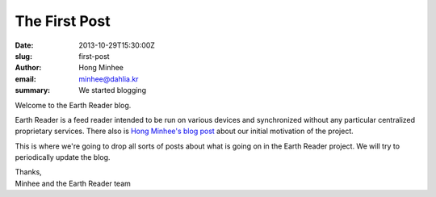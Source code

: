 The First Post
==============

:date: 2013-10-29T15:30:00Z
:slug: first-post
:author: Hong Minhee
:email: minhee@dahlia.kr
:summary: We started blogging

Welcome to the Earth Reader blog.

Earth Reader is a feed reader intended to be run on various devices and
synchronized without any particular centralized proprietary services.
There also is `Hong Minhee's blog post`__ about our initial motivation of
the project.

This is where we're going to drop all sorts of posts about what is going on
in the Earth Reader project.  We will try to periodically update the blog.

| Thanks,
| Minhee and the Earth Reader team

__ https://minhee.quora.com/RSS-readers-had-been-originally-desktop-apps
